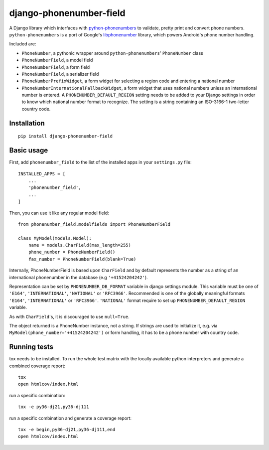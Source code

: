 ========================
django-phonenumber-field
========================

.. image:: https://travis-ci.org/stefanfoulis/django-phonenumber-field.svg?branch=master
    :target: https://travis-ci.org/stefanfoulis/django-phonenumber-field
.. image:: https://img.shields.io/coveralls/stefanfoulis/django-phonenumber-field/develop.svg
    :target: https://coveralls.io/github/stefanfoulis/django-phonenumber-field?branch=master

A Django library which interfaces with `python-phonenumbers`_ to validate, pretty print and convert
phone numbers. ``python-phonenumbers`` is a port of Google's `libphonenumber`_ library, which
powers Android's phone number handling.

.. _`python-phonenumbers`: https://github.com/daviddrysdale/python-phonenumbers
.. _`libphonenumber`: https://code.google.com/p/libphonenumber/

Included are:

* ``PhoneNumber``, a pythonic wrapper around ``python-phonenumbers``' ``PhoneNumber`` class
* ``PhoneNumberField``, a model field
* ``PhoneNumberField``, a form field
* ``PhoneNumberField``, a serializer field
* ``PhoneNumberPrefixWidget``, a form widget for selecting a region code and entering a national number
* ``PhoneNumberInternationalFallbackWidget``, a form widget that uses national numbers unless an
  international number is entered.  A ``PHONENUMBER_DEFAULT_REGION`` setting needs to be added
  to your Django settings in order to know which national number format to recognize.  The
  setting is a string containing an ISO-3166-1 two-letter country code.


Installation
============

::

    pip install django-phonenumber-field


Basic usage
===========

First, add ``phonenumber_field`` to the list of the installed apps in 
your ``settings.py`` file::

    INSTALLED_APPS = [
        ...
        'phonenumber_field',
        ...
    ]

Then, you can use it like any regular model field::

    from phonenumber_field.modelfields import PhoneNumberField

    class MyModel(models.Model):
        name = models.CharField(max_length=255)
        phone_number = PhoneNumberField()
        fax_number = PhoneNumberField(blank=True)

Internally, PhoneNumberField is based upon ``CharField`` and by default
represents the number as a string of an international phonenumber in the database (e.g
``'+41524204242'``).

Representation can be set by ``PHONENUMBER_DB_FORMAT`` variable in django settings module.
This variable must be one of  ``'E164'``, ``'INTERNATIONAL'``, ``'NATIONAL'`` or ``'RFC3966'``.
Recommended is one of the globally meaningful formats  ``'E164'``, ``'INTERNATIONAL'`` or
``'RFC3966'``. ``'NATIONAL'`` format require to set up ``PHONENUMBER_DEFAULT_REGION`` variable.

As with ``CharField``'s, it is discouraged to use ``null=True``.

The object returned is a PhoneNumber instance, not a string. If strings are used to initialize it,
e.g. via ``MyModel(phone_number='+41524204242')`` or form handling, it has to be a phone number
with country code.


Running tests
=============

tox needs to be installed.
To run the whole test matrix with the locally available python interpreters and generate a combined coverage report::

    tox
    open htmlcov/index.html


run a specific combination::

    tox -e py36-dj21,py36-dj111

run a specific combination and generate a coverage report::

    tox -e begin,py36-dj21,py36-dj111,end
    open htmlcov/index.html
